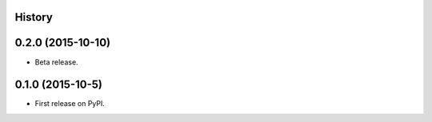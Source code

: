 .. :changelog:

History
-------

0.2.0 (2015-10-10)
---------------------

* Beta release.

0.1.0 (2015-10-5)
---------------------

* First release on PyPI.
